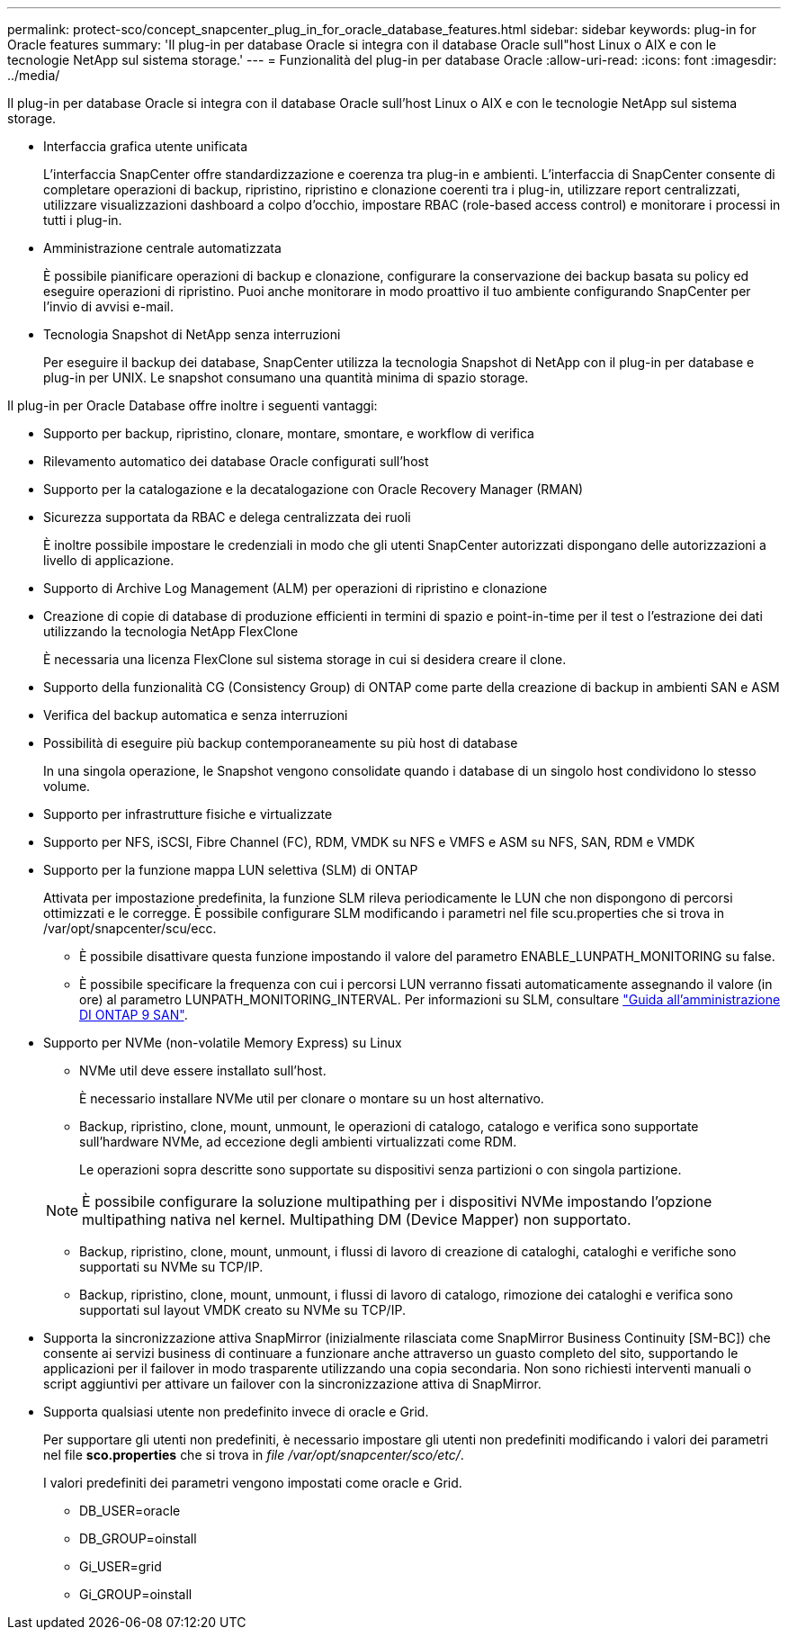 ---
permalink: protect-sco/concept_snapcenter_plug_in_for_oracle_database_features.html 
sidebar: sidebar 
keywords: plug-in for Oracle features 
summary: 'Il plug-in per database Oracle si integra con il database Oracle sull"host Linux o AIX e con le tecnologie NetApp sul sistema storage.' 
---
= Funzionalità del plug-in per database Oracle
:allow-uri-read: 
:icons: font
:imagesdir: ../media/


[role="lead"]
Il plug-in per database Oracle si integra con il database Oracle sull'host Linux o AIX e con le tecnologie NetApp sul sistema storage.

* Interfaccia grafica utente unificata
+
L'interfaccia SnapCenter offre standardizzazione e coerenza tra plug-in e ambienti. L'interfaccia di SnapCenter consente di completare operazioni di backup, ripristino, ripristino e clonazione coerenti tra i plug-in, utilizzare report centralizzati, utilizzare visualizzazioni dashboard a colpo d'occhio, impostare RBAC (role-based access control) e monitorare i processi in tutti i plug-in.

* Amministrazione centrale automatizzata
+
È possibile pianificare operazioni di backup e clonazione, configurare la conservazione dei backup basata su policy ed eseguire operazioni di ripristino. Puoi anche monitorare in modo proattivo il tuo ambiente configurando SnapCenter per l'invio di avvisi e-mail.

* Tecnologia Snapshot di NetApp senza interruzioni
+
Per eseguire il backup dei database, SnapCenter utilizza la tecnologia Snapshot di NetApp con il plug-in per database e plug-in per UNIX. Le snapshot consumano una quantità minima di spazio storage.



Il plug-in per Oracle Database offre inoltre i seguenti vantaggi:

* Supporto per backup, ripristino, clonare, montare, smontare, e workflow di verifica
* Rilevamento automatico dei database Oracle configurati sull'host
* Supporto per la catalogazione e la decatalogazione con Oracle Recovery Manager (RMAN)
* Sicurezza supportata da RBAC e delega centralizzata dei ruoli
+
È inoltre possibile impostare le credenziali in modo che gli utenti SnapCenter autorizzati dispongano delle autorizzazioni a livello di applicazione.

* Supporto di Archive Log Management (ALM) per operazioni di ripristino e clonazione
* Creazione di copie di database di produzione efficienti in termini di spazio e point-in-time per il test o l'estrazione dei dati utilizzando la tecnologia NetApp FlexClone
+
È necessaria una licenza FlexClone sul sistema storage in cui si desidera creare il clone.

* Supporto della funzionalità CG (Consistency Group) di ONTAP come parte della creazione di backup in ambienti SAN e ASM
* Verifica del backup automatica e senza interruzioni
* Possibilità di eseguire più backup contemporaneamente su più host di database
+
In una singola operazione, le Snapshot vengono consolidate quando i database di un singolo host condividono lo stesso volume.

* Supporto per infrastrutture fisiche e virtualizzate
* Supporto per NFS, iSCSI, Fibre Channel (FC), RDM, VMDK su NFS e VMFS e ASM su NFS, SAN, RDM e VMDK
* Supporto per la funzione mappa LUN selettiva (SLM) di ONTAP
+
Attivata per impostazione predefinita, la funzione SLM rileva periodicamente le LUN che non dispongono di percorsi ottimizzati e le corregge. È possibile configurare SLM modificando i parametri nel file scu.properties che si trova in /var/opt/snapcenter/scu/ecc.

+
** È possibile disattivare questa funzione impostando il valore del parametro ENABLE_LUNPATH_MONITORING su false.
** È possibile specificare la frequenza con cui i percorsi LUN verranno fissati automaticamente assegnando il valore (in ore) al parametro LUNPATH_MONITORING_INTERVAL. Per informazioni su SLM, consultare http://docs.netapp.com/ontap-9/topic/com.netapp.doc.dot-cm-sanag/home.html["Guida all'amministrazione DI ONTAP 9 SAN"^].


* Supporto per NVMe (non-volatile Memory Express) su Linux
+
** NVMe util deve essere installato sull'host.
+
È necessario installare NVMe util per clonare o montare su un host alternativo.

** Backup, ripristino, clone, mount, unmount, le operazioni di catalogo, catalogo e verifica sono supportate sull'hardware NVMe, ad eccezione degli ambienti virtualizzati come RDM.
+
Le operazioni sopra descritte sono supportate su dispositivi senza partizioni o con singola partizione.

+

NOTE: È possibile configurare la soluzione multipathing per i dispositivi NVMe impostando l'opzione multipathing nativa nel kernel. Multipathing DM (Device Mapper) non supportato.

** Backup, ripristino, clone, mount, unmount, i flussi di lavoro di creazione di cataloghi, cataloghi e verifiche sono supportati su NVMe su TCP/IP.
** Backup, ripristino, clone, mount, unmount, i flussi di lavoro di catalogo, rimozione dei cataloghi e verifica sono supportati sul layout VMDK creato su NVMe su TCP/IP.


* Supporta la sincronizzazione attiva SnapMirror (inizialmente rilasciata come SnapMirror Business Continuity [SM-BC]) che consente ai servizi business di continuare a funzionare anche attraverso un guasto completo del sito, supportando le applicazioni per il failover in modo trasparente utilizzando una copia secondaria. Non sono richiesti interventi manuali o script aggiuntivi per attivare un failover con la sincronizzazione attiva di SnapMirror.
* Supporta qualsiasi utente non predefinito invece di oracle e Grid.
+
Per supportare gli utenti non predefiniti, è necessario impostare gli utenti non predefiniti modificando i valori dei parametri nel file *sco.properties* che si trova in _file /var/opt/snapcenter/sco/etc/_.

+
I valori predefiniti dei parametri vengono impostati come oracle e Grid.

+
** DB_USER=oracle
** DB_GROUP=oinstall
** Gi_USER=grid
** Gi_GROUP=oinstall



